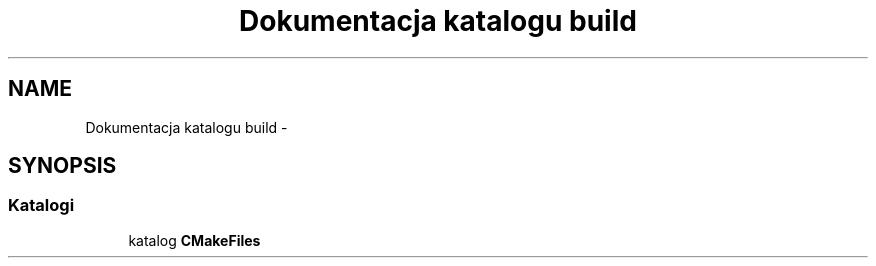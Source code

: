.TH "Dokumentacja katalogu build" 3 "Pn, 11 sty 2016" "Version 15.1" "RivMix" \" -*- nroff -*-
.ad l
.nh
.SH NAME
Dokumentacja katalogu build \- 
.SH SYNOPSIS
.br
.PP
.SS "Katalogi"

.in +1c
.ti -1c
.RI "katalog \fBCMakeFiles\fP"
.br
.in -1c
